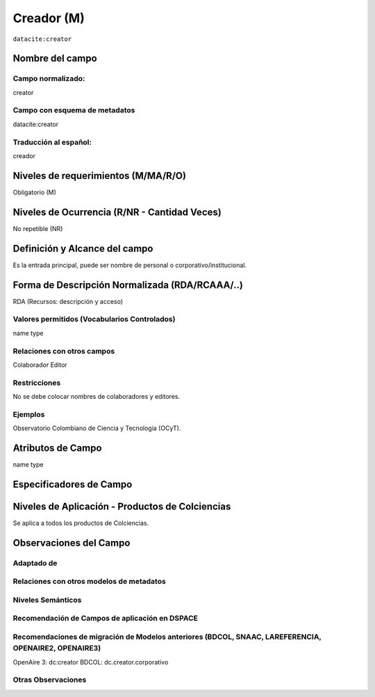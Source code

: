 .. _dci:creator:

Creador (M)
===========

``datacite:creator``

Nombre del campo
----------------

Campo normalizado:
~~~~~~~~~~~~~~~~~~
creator

Campo con esquema de metadatos
~~~~~~~~~~~~~~~~~~~~~~~~~~~~~~
datacite:creator

Traducción al español:
~~~~~~~~~~~~~~~~~~~~~~
creador

Niveles de requerimientos (M/MA/R/O)
------------------------------------
Obligatorio (M)

Niveles de Ocurrencia (R/NR - Cantidad Veces)
---------------------------------------------
No repetible (NR)

Definición y Alcance del campo
------------------------------
Es la entrada principal, puede ser nombre de personal o corporativo/institucional.

Forma de Descripción Normalizada (RDA/RCAAA/..)
-----------------------------------------------
RDA (Recursos: descripción y acceso)

Valores permitidos (Vocabularios Controlados)
~~~~~~~~~~~~~~~~~~~~~~~~~~~~~~~~~~~~~~~~~~~~~
name type

Relaciones con otros campos
~~~~~~~~~~~~~~~~~~~~~~~~~~~
Colaborador
Editor

Restricciones
~~~~~~~~~~~~~
No se debe colocar nombres de colaboradores y editores.

Ejemplos
~~~~~~~~
Observatorio Colombiano de Ciencia y Tecnología (OCyT).

.. code-block:: xml
   :linenos:

   <datacite:creators>
     <datacite:creator>
       <datacite:creatorName>Evans, R.J.</datacite:creatorName>
       <datacite:affiliation>Institute of Science and Technology</datacite:affiliation>
       <datacite:nameIdentifier nameIdentifierScheme="ORCID"
                       schemeURI="http://orcid.org">
         1234-1234-1234-1234
       </datacite:nameIdentifier>
     </datacite:creator>
   </datacite:creators>

.. _DataCite MetadataKernel: http://schema.datacite.org/meta/kernel-4.1/

Atributos de Campo
------------------
name type

Especificadores de Campo
------------------------

Niveles de Aplicación - Productos de Colciencias
------------------------------------------------
Se aplica a todos los productos de Colciencias. 

Observaciones del Campo
-----------------------

Adaptado de
~~~~~~~~~~~

Relaciones con otros modelos de metadatos
~~~~~~~~~~~~~~~~~~~~~~~~~~~~~~~~~~~~~~~~~

Niveles Semánticos
~~~~~~~~~~~~~~~~~~

Recomendación de Campos de aplicación en DSPACE
~~~~~~~~~~~~~~~~~~~~~~~~~~~~~~~~~~~~~~~~~~~~~~~

Recomendaciones de migración de Modelos anteriores (BDCOL, SNAAC, LAREFERENCIA, OPENAIRE2, OPENAIRE3)
~~~~~~~~~~~~~~~~~~~~~~~~~~~~~~~~~~~~~~~~~~~~~~~~~~~~~~~~~~~~~~~~~~~~~~~~~~~~~~~~~~~~~~~~~~~~~~~~~~~~~
OpenAire 3: dc:creator
BDCOL: dc.creator.corporativo

Otras Observaciones
~~~~~~~~~~~~~~~~~~~

.. _DataCite MetadataKernel: http://schema.datacite.org/meta/kernel-4.1/